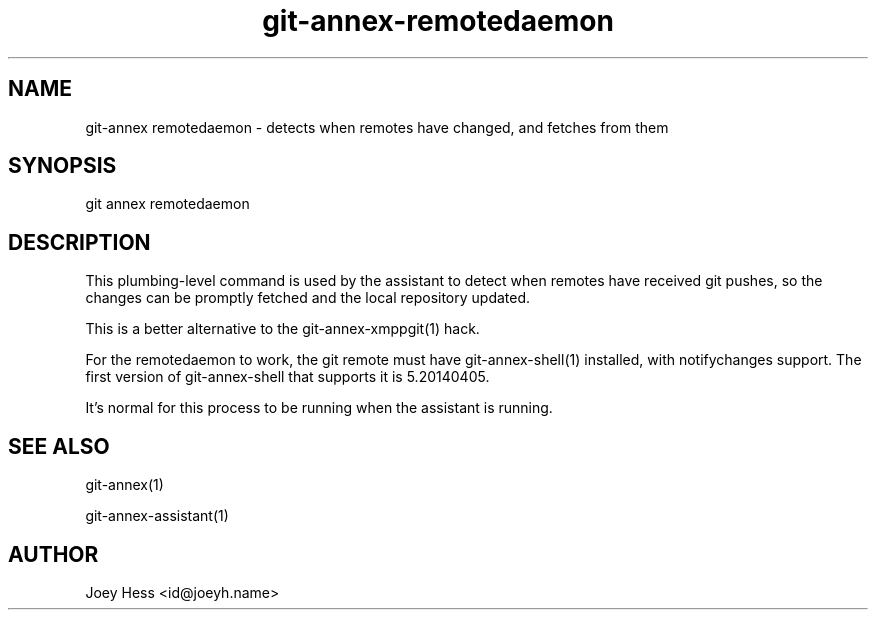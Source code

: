 .TH git-annex-remotedaemon 1
.SH NAME
git\-annex remotedaemon \- detects when remotes have changed, and fetches from them
.PP
.SH SYNOPSIS
git annex remotedaemon
.PP
.SH DESCRIPTION
This plumbing\-level command is used by the assistant to detect
when remotes have received git pushes, so the changes can be promptly
fetched and the local repository updated.
.PP
This is a better alternative to the git\-annex\-xmppgit(1)
hack.
.PP
For the remotedaemon to work, the git remote must have
git\-annex\-shell(1) installed, with notifychanges support.
The first version of git\-annex\-shell that supports it is 5.20140405.
.PP
It's normal for this process to be running when the assistant is running.
.PP
.SH SEE ALSO
git\-annex(1)
.PP
git\-annex\-assistant(1)
.PP
.SH AUTHOR
Joey Hess <id@joeyh.name>
.PP
.PP

